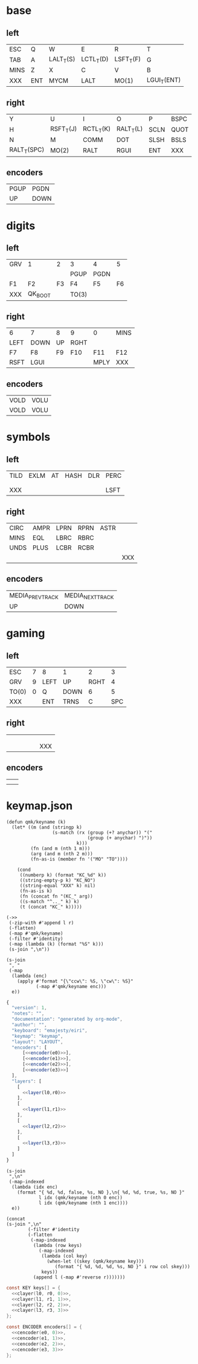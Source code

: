 * base
** left
#+name: l0
| ESC  | Q   | W         | E         | R         | T           |
| TAB  | A   | LALT_T(S) | LCTL_T(D) | LSFT_T(F) | G           |
| MINS | Z   | X         | C         | V         | B           |
| XXX  | ENT | MYCM      | LALT      | MO(1)     | LGUI_T(ENT) |
** right
#+name: r0
| Y           | U         | I         | O         | P    | BSPC |
| H           | RSFT_T(J) | RCTL_T(K) | RALT_T(L) | SCLN | QUOT |
| N           | M         | COMM      | DOT       | SLSH | BSLS |
| RALT_T(SPC) | MO(2)     | RALT      | RGUI      | ENT  | XXX  |
** encoders
#+name: e0
| PGUP | PGDN  |
| UP   | DOWN  |
* digits
** left
#+name: l1
| GRV | 1       |  2 | 3     | 4    |  5 |
|     |         |    | PGUP  | PGDN |    |
| F1  | F2      | F3 | F4    | F5   | F6 |
| XXX | QK_BOOT |    | TO(3) |      |    |
** right
#+name: r1
| 6    | 7    | 8  | 9    | 0    | MINS |
| LEFT | DOWN | UP | RGHT |      |      |
| F7   | F8   | F9 | F10  | F11  | F12  |
| RSFT | LGUI |    |      | MPLY | XXX  |
** encoders
#+name: e1
| VOLD | VOLU |
| VOLD | VOLU |
* symbols
** left
#+name: l2
| TILD | EXLM | AT | HASH | DLR | PERC |
|      |      |    |      |     |      |
|      |      |    |      |     |      |
| XXX  |      |    |      |     | LSFT |
** right
#+name: r2
| CIRC | AMPR | LPRN | RPRN | ASTR |     |
| MINS | EQL  | LBRC | RBRC |      |     |
| UNDS | PLUS | LCBR | RCBR |      |     |
|      |      |      |      |      | XXX |
** encoders
#+name: e2
| MEDIA_PREV_TRACK | MEDIA_NEXT_TRACK |
| UP               | DOWN             |
* gaming
** left
#+name: l3
| ESC   | 7 | 8    | 1    |    2 |   3 |
| GRV   | 9 | LEFT | UP   | RGHT |   4 |
| TO(0) | 0 | Q    | DOWN |    6 |   5 |
| XXX   |   | ENT  | TRNS |    C | SPC |
** right
#+name: r3
|   |   |   |   |   |     |
|   |   |   |   |   |     |
|   |   |   |   |   |     |
|   |   |   |   |   | XXX |
** encoders
#+name: e3
|   |   |
|   |   |
* keymap.json
#+name: helper
#+begin_src elisp :results none
(defun qmk/keyname (k)
  (let* ((m (and (stringp k)
                 (s-match (rx (group (+? anychar)) "("
                              (group (+ anychar) ")"))
                          k)))
         (fn (and m (nth 1 m)))
         (arg (and m (nth 2 m)))
         (fn-as-is (member fn '("MO" "TO"))))

    (cond
     ((numberp k) (format "KC_%d" k))
     ((string-empty-p k) "KC_NO")
     ((string-equal "XXX" k) nil)
     (fn-as-is k)
     (fn (concat fn "(KC_" arg))
     ((s-match "^.._" k) k)
     (t (concat "KC_" k)))))
#+end_src

#+name: layer
#+begin_src elisp :var l=l0 :var r=r0
(->>
 (-zip-with #'append l r)
 (-flatten)
 (-map #'qmk/keyname)
 (-filter #'identity)
 (-map (lambda (k) (format "%S" k)))
 (s-join ",\n"))
#+end_src

#+name: encoder
#+begin_src elisp :var e=e0
(s-join
 ", "
 (-map
  (lambda (enc)
    (apply #'format "{\"ccw\": %S, \"cw\": %S}"
           (-map #'qmk/keyname enc)))
  e))
#+end_src

#+begin_src js :tangle firmware/keymaps/default/keymap.json :noweb yes
{
  "version": 1,
  "notes": "",
  "documentation": "generated by org-mode",
  "author": "",
  "keyboard": "emajesty/eiri",
  "keymap": "keymap",
  "layout": "LAYOUT",
  "encoders": [
      [<<encoder(e0)>>],
      [<<encoder(e1)>>],
      [<<encoder(e2)>>],
      [<<encoder(e3)>>]
  ],
  "layers": [
    [
      <<layer(l0,r0)>>
    ],
    [
      <<layer(l1,r1)>>
    ],
    [
      <<layer(l2,r2)>>
    ],
    [
      <<layer(l3,r3)>>
    ]
  ]
}
#+end_src

#+name: cencoder
#+begin_src elisp :var e=e0 :var l=0
(s-join
 ",\n"
 (-map-indexed
  (lambda (idx enc)
    (format "{ %d, %d, false, %s, NO },\n{ %d, %d, true, %s, NO }"
            l idx (qmk/keyname (nth 0 enc))
            l idx (qmk/keyname (nth 1 enc))))
  e))
#+end_src

#+name: clayer
#+begin_src elisp :var l=l0 :var r=r0 :var i=0
(concat
(s-join ",\n"
        (-filter #'identity
        (-flatten
         (-map-indexed
          (lambda (row keys)
            (-map-indexed
             (lambda (col key)
               (when-let ((skey (qmk/keyname key)))
                  (format "{ %d, %d, %d, %s, NO }" i row col skey)))
             keys))
          (append l (-map #'reverse r)))))))
#+end_src

#+begin_src c :tangle write_eeprom/keymap.h :noweb yes
const KEY keys[] = {
  <<clayer(l0, r0, 0)>>,
  <<clayer(l1, r1, 1)>>,
  <<clayer(l2, r2, 2)>>,
  <<clayer(l3, r3, 3)>>
};

const ENCODER encoders[] = {
  <<cencoder(e0, 0)>>,
  <<cencoder(e1, 1)>>,
  <<cencoder(e2, 2)>>,
  <<cencoder(e3, 3)>>
};
#+end_src
